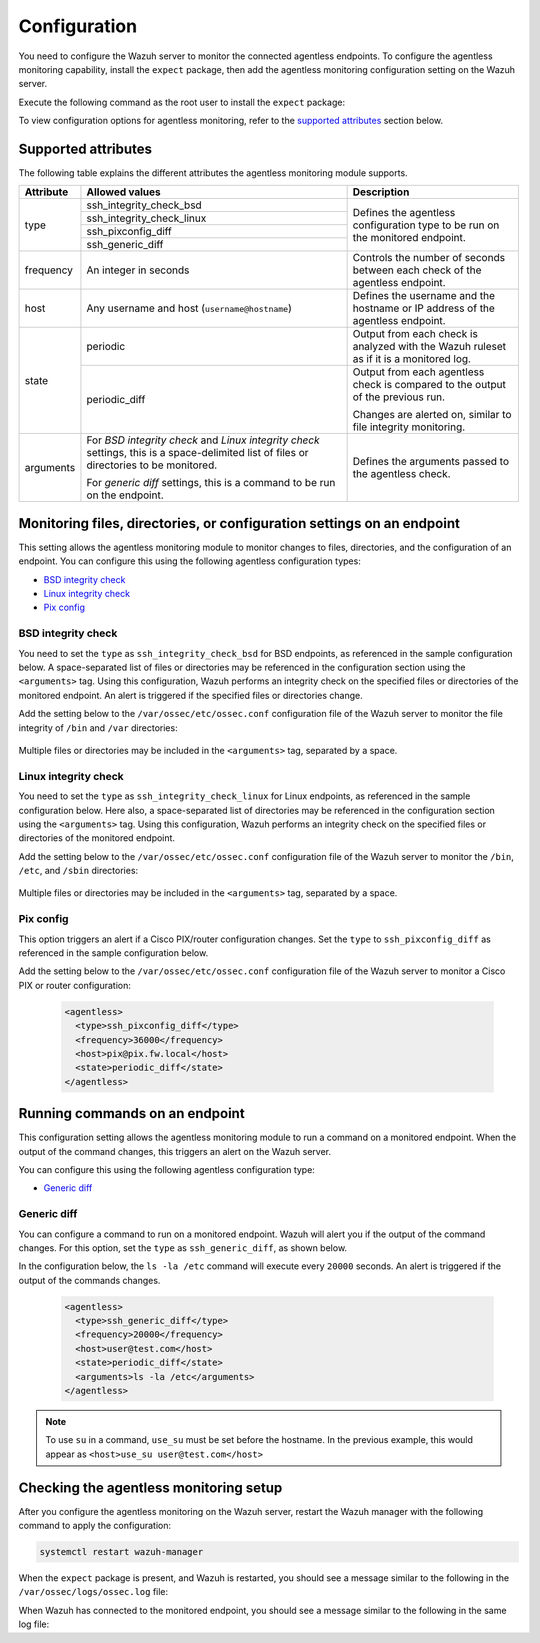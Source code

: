 .. Copyright (C) 2015, Wazuh, Inc.

.. meta::
  :description: Learn how agentless monitoring can help you monitor systems with no agent via SSH, such as routers, firewalls, switches, and Linux/BSD systems.  
  
.. _agentless-examples:

Configuration
=============

You need to configure the Wazuh server to monitor the connected agentless endpoints. To configure the agentless monitoring capability, install the ``expect`` package, then add the agentless monitoring configuration setting on the Wazuh server. 

Execute the following command as the root user to install the ``expect`` package:

.. tabs::

   .. tab:: Yum

      .. code-block:: console

         # yum install -y expect

   .. tab:: Apt

      .. code-block:: console

         # apt install -y expect

To view configuration options for agentless monitoring, refer to the `supported attributes`_ section below. 

Supported attributes
--------------------

The following table explains the different attributes the agentless monitoring module supports. 

+-----------+------------------------------------------------------------------------------------------------------------------------------------------+-----------------------------------------------------------------------------------------+
| Attribute | Allowed values                                                                                                                           | Description                                                                             |
+===========+==========================================================================================================================================+=========================================================================================+
| type      | ssh_integrity_check_bsd                                                                                                                  | Defines the agentless configuration type to be run on the monitored endpoint.           |
+           +------------------------------------------------------------------------------------------------------------------------------------------+                                                                                         +
|           | ssh_integrity_check_linux                                                                                                                |                                                                                         |
+           +------------------------------------------------------------------------------------------------------------------------------------------+                                                                                         +
|           | ssh_pixconfig_diff                                                                                                                       |                                                                                         |
+           +------------------------------------------------------------------------------------------------------------------------------------------+                                                                                         +
|           | ssh_generic_diff                                                                                                                         |                                                                                         |
+-----------+------------------------------------------------------------------------------------------------------------------------------------------+-----------------------------------------------------------------------------------------+
|frequency  | An integer in seconds                                                                                                                    | Controls the number of seconds between each check of the agentless endpoint.            |
+-----------+------------------------------------------------------------------------------------------------------------------------------------------+-----------------------------------------------------------------------------------------+
| host      | Any username and host (``username@hostname``)                                                                                            | Defines the username and the hostname or IP address of the agentless endpoint.          |
+-----------+------------------------------------------------------------------------------------------------------------------------------------------+-----------------------------------------------------------------------------------------+
| state     | periodic                                                                                                                                 | Output from each check is analyzed with the Wazuh ruleset as if it is a monitored log.  |
+           +------------------------------------------------------------------------------------------------------------------------------------------+-----------------------------------------------------------------------------------------+
|           | periodic_diff                                                                                                                            | Output from each agentless check is compared to the output of the previous run.         |
+           +                                                                                                                                          +                                                                                         +
|           |                                                                                                                                          | Changes are alerted on, similar to file integrity monitoring.                           |
+-----------+------------------------------------------------------------------------------------------------------------------------------------------+-----------------------------------------------------------------------------------------+
| arguments | For *BSD integrity check* and *Linux integrity check* settings, this is a space-delimited list of files or directories to be monitored.  | Defines the arguments passed to the agentless check.                                    |
|           |                                                                                                                                          |                                                                                         |
|           | For *generic diff* settings, this is a command to be run on the endpoint.                                                                |                                                                                         |
+-----------+------------------------------------------------------------------------------------------------------------------------------------------+-----------------------------------------------------------------------------------------+

Monitoring files, directories, or configuration settings on an endpoint
-----------------------------------------------------------------------

This setting allows the agentless monitoring module to monitor changes to files, directories, and the configuration of an endpoint. You can configure this using the following agentless configuration types:

- `BSD integrity check`_
- `Linux integrity check`_
- `Pix config`_

BSD integrity check
^^^^^^^^^^^^^^^^^^^

You need to set the ``type`` as ``ssh_integrity_check_bsd`` for BSD endpoints, as referenced in the sample configuration below. A space-separated list of files or directories may be referenced in the configuration section using the ``<arguments>`` tag. Using this configuration, Wazuh performs an integrity check on the specified files or directories of the monitored endpoint. An alert is triggered if the specified files or directories change.

Add the setting below to the ``/var/ossec/etc/ossec.conf`` configuration file of the Wazuh server to monitor the file integrity of  ``/bin`` and ``/var`` directories:

   .. code-block:: xml
      :emphasize-lines: 6        

      <agentless>
        <type>ssh_integrity_check_bsd</type>
        <frequency>20000</frequency>
        <host>user@test.com</host>
        <state>periodic</state>
        <arguments>/bin /var/</arguments>
      </agentless>

Multiple files or directories may be included in the ``<arguments>`` tag, separated by a space.

Linux integrity check 
^^^^^^^^^^^^^^^^^^^^^

You need to set the ``type`` as ``ssh_integrity_check_linux`` for Linux endpoints, as referenced in the sample configuration below. Here also, a space-separated list of directories may be referenced in the configuration section using the ``<arguments>`` tag. Using this configuration, Wazuh performs an integrity check on the specified files or directories of the monitored endpoint.

Add the setting below to the ``/var/ossec/etc/ossec.conf`` configuration file of the Wazuh server to monitor the ``/bin``, ``/etc``, and ``/sbin`` directories:

   .. code-block:: xml
      :emphasize-lines: 6        

      <agentless>
        <type>ssh_integrity_check_linux</type>
        <frequency>36000</frequency>
        <host>user@test.com</host>
        <state>periodic</state>
        <arguments>/bin /etc /sbin</arguments>
      </agentless>

Multiple files or directories may be included in the ``<arguments>`` tag, separated by a space.

Pix config
^^^^^^^^^^

This option triggers an alert if a Cisco PIX/router configuration changes. Set the ``type`` to ``ssh_pixconfig_diff`` as referenced in the sample configuration below. 

Add the setting below to the ``/var/ossec/etc/ossec.conf`` configuration file of the Wazuh server to monitor a Cisco PIX or router configuration:

   .. code-block:: xml

      <agentless>
        <type>ssh_pixconfig_diff</type>
        <frequency>36000</frequency>
        <host>pix@pix.fw.local</host>
        <state>periodic_diff</state>
      </agentless>

Running commands on an endpoint
-------------------------------

This configuration setting allows the agentless monitoring module to run a command on a monitored endpoint. When the output of the command changes, this triggers an alert on the Wazuh server. 

You can configure this using the following agentless configuration type:

- `Generic diff`_

Generic diff
^^^^^^^^^^^^

You can configure a command to run on a monitored endpoint. Wazuh will alert you if the output of the command changes. For this option, set the ``type`` as ``ssh_generic_diff``, as shown below.

In the configuration below, the ``ls -la /etc`` command will execute every ``20000`` seconds. An alert is triggered if the output of the commands changes.

   .. code-block:: xml

      <agentless>
        <type>ssh_generic_diff</type>
        <frequency>20000</frequency>
        <host>user@test.com</host>
        <state>periodic_diff</state>
        <arguments>ls -la /etc</arguments>
      </agentless>

.. Note::   
   To use ``su`` in a command, ``use_su`` must be set before the hostname. In the previous example, this would appear as ``<host>use_su user@test.com</host>``

Checking the agentless monitoring setup
---------------------------------------

After  you configure the agentless monitoring on the Wazuh server, restart the Wazuh manager with the following command to apply the configuration: 

.. code-block:: console

   systemctl restart wazuh-manager

When the ``expect`` package is present, and Wazuh is restarted, you should see a message similar to the following in the ``/var/ossec/logs/ossec.log`` file:

.. code-block:: console

When Wazuh has connected to the monitored endpoint, you should see a message similar to the following in the same log file:

.. code-block:: console
